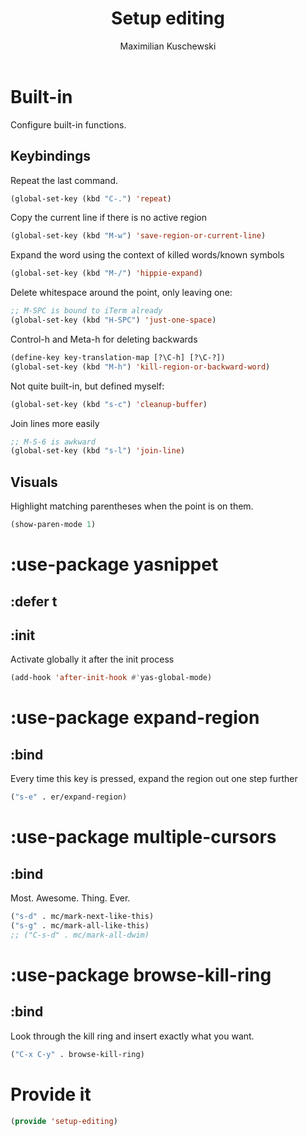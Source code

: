 #+TITLE: Setup editing
#+DESCRIPTION: Require some editing-specific packages and set up some nice bindings
#+AUTHOR: Maximilian Kuschewski
#+PROPERTY: my-file-type emacs-config-package

* Built-in
Configure built-in functions.
** Keybindings
Repeat the last command.
#+begin_src emacs-lisp
(global-set-key (kbd "C-.") 'repeat)
#+end_src

Copy the current line if there is no active region
#+begin_src emacs-lisp
(global-set-key (kbd "M-w") 'save-region-or-current-line)
#+end_src

Expand the word using the context of killed words/known symbols
#+begin_src emacs-lisp
(global-set-key (kbd "M-/") 'hippie-expand)
#+end_src

Delete whitespace around the point, only leaving one:
#+begin_src emacs-lisp
;; M-SPC is bound to iTerm already
(global-set-key (kbd "H-SPC") 'just-one-space)
#+end_src

Control-h and Meta-h for deleting backwards
#+begin_src emacs-lisp
(define-key key-translation-map [?\C-h] [?\C-?])
(global-set-key (kbd "M-h") 'kill-region-or-backward-word)
#+end_src

Not quite built-in, but defined myself:
#+begin_src emacs-lisp
(global-set-key (kbd "s-c") 'cleanup-buffer)
#+end_src

Join lines more easily
#+begin_src emacs-lisp
;; M-S-6 is awkward
(global-set-key (kbd "s-l") 'join-line)
#+end_src

** Visuals
Highlight matching parentheses when the point is on them.
#+begin_src emacs-lisp
(show-paren-mode 1)
#+end_src
* :use-package yasnippet
** :defer t
** :init
Activate globally it after the init process
#+begin_src emacs-lisp
(add-hook 'after-init-hook #'yas-global-mode)
#+end_src

* :use-package expand-region
** :bind
Every time this key is pressed, expand the region out one step further
#+begin_src emacs-lisp
("s-e" . er/expand-region)
#+end_src

* :use-package multiple-cursors
** :bind
Most. Awesome. Thing. Ever.
#+begin_src emacs-lisp
("s-d" . mc/mark-next-like-this)
("s-g" . mc/mark-all-like-this)
;; ("C-s-d" . mc/mark-all-dwim)
#+end_src

* :use-package browse-kill-ring
** :bind
Look through the kill ring and insert exactly what you want.
#+begin_src emacs-lisp
("C-x C-y" . browse-kill-ring)
#+end_src

* Provide it
#+begin_src emacs-lisp
(provide 'setup-editing)
#+end_src
